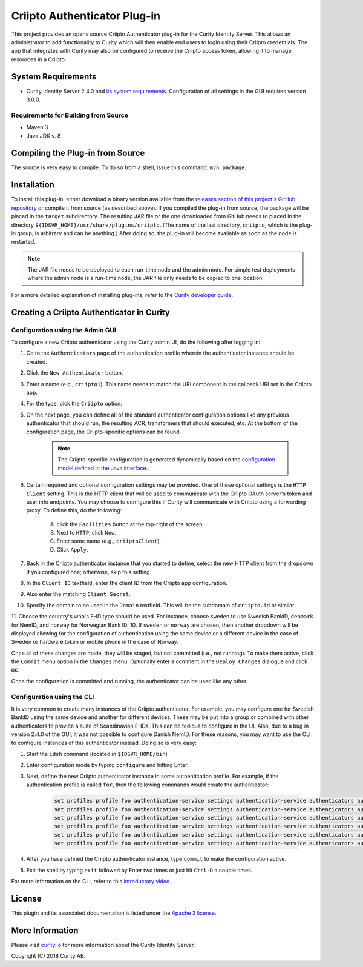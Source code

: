 Criipto Authenticator Plug-in
=============================

.. image:: https://travis-ci.org/curityio/criipto-authenticator.svg?branch=master
      :target: https://travis-ci.org/curityio/criipto-authenticator

This project provides an opens source Criipto Authenticator plug-in for the Curity Identity Server. This allows an administrator to add functionality to Curity which will then enable end users to login using their Criipto credentials. The app that integrates with Curity may also be configured to receive the Criipto access token, allowing it to manage resources in a Criipto.

System Requirements
~~~~~~~~~~~~~~~~~~~

* Curity Identity Server 2.4.0 and `its system requirements <https://developer.curity.io/docs/latest/system-admin-guide/system-requirements.html>`_. Configuration of all settings in the GUI requires version 3.0.0.

Requirements for Building from Source
"""""""""""""""""""""""""""""""""""""

* Maven 3
* Java JDK v. 8

Compiling the Plug-in from Source
~~~~~~~~~~~~~~~~~~~~~~~~~~~~~~~~~

The source is very easy to compile. To do so from a shell, issue this command: ``mvn package``.

Installation
~~~~~~~~~~~~

To install this plug-in, either download a binary version available from the `releases section of this project's GitHub repository <https://github.com/curityio/criipto-authenticator/releases>`_ or compile it from source (as described above). If you compiled the plug-in from source, the package will be placed in the ``target`` subdirectory. The resulting JAR file or the one downloaded from GitHub needs to placed in the directory ``${IDSVR_HOME}/usr/share/plugins/criipto``. (The name of the last directory, ``criipto``, which is the plug-in group, is arbitrary and can be anything.) After doing so, the plug-in will become available as soon as the node is restarted.

.. note::

    The JAR file needs to be deployed to each run-time node and the admin node. For simple test deployments where the admin node is a run-time node, the JAR file only needs to be copied to one location.

For a more detailed explanation of installing plug-ins, refer to the `Curity developer guide <https://developer.curity.io/docs/latest/developer-guide/plugins/index.html#plugin-installation>`_.

Creating a Criipto Authenticator in Curity
~~~~~~~~~~~~~~~~~~~~~~~~~~~~~~~~~~~~~~~~~~

Configuration using the Admin GUI
"""""""""""""""""""""""""""""""""

To configure a new Criipto authenticator using the Curity admin UI, do the following after logging in:

1. Go to the ``Authenticators`` page of the authentication profile wherein the authenticator instance should be created.
2. Click the ``New Authenticator`` button.
3. Enter a name (e.g., ``criipto1``). This name needs to match the URI component in the callback URI set in the Criipto app.
4. For the type, pick the ``Criipto`` option.
5. On the next page, you can define all of the standard authenticator configuration options like any previous authenticator that should run, the resulting ACR, transformers that should executed, etc. At the bottom of the configuration page, the Criipto-specific options can be found.

    .. figure:: docs/images/criipto-authenticator-type-in-curity.png
        :align: center
        :width: 600px

    .. note::

        The Criipto-specific configuration is generated dynamically based on the `configuration model defined in the Java interface <https://github.com/curityio/criipto-authenticator/blob/master/src/main/java/io/curity/identityserver/plugin/criipto/config/CriiptoAuthenticatorPluginConfig.java>`_.

6. Certain required and optional configuration settings may be provided. One of these optional settings is the ``HTTP Client`` setting. This is the HTTP client that will be used to communicate with the Criipto OAuth server's token and user info endpoints. You may choose to configure this if Curity will communicate with Criipto using a forwarding proxy. To define this, do the following:

    A. click the ``Facilities`` button at the top-right of the screen.
    B. Next to ``HTTP``, click ``New``.
    C. Enter some name (e.g., ``criiptoClient``).
    D. Click ``Apply``.

7. Back in the Criipto authenticator instance that you started to define, select the new HTTP client from the dropdown if you configured one; otherwise, skip this setting.
8. In the ``Client ID`` textfield, enter the client ID from the Criipto app configuration.
9. Also enter the matching ``Client Secret``.
10. Specify the domain to be used in the ``Domain`` textfield. This will be the subdomain of ``criipto.id`` or similar.
11. Choose the country's who's E-ID type should be used. For instance, choose ``sweden`` to use Swedish BankID, ``denmark`` for NemID, and ``norway`` for Norwegian Bank ID.
10. If ``sweden`` or ``norway`` are chosen, then another dropdown will be displayed allowing for the configuration of authentication using the same device or a different device in the case of Sweden or hardware token or mobile phone in the case of Norway.

Once all of these changes are made, they will be staged, but not committed (i.e., not running). To make them active, click the ``Commit`` menu option in the ``Changes`` menu. Optionally enter a comment in the ``Deploy Changes`` dialogue and click ``OK``.

Once the configuration is committed and running, the authenticator can be used like any other.

Configuration using the CLI
"""""""""""""""""""""""""""

It is very common to create many instances of the Criipto authenticator. For example, you may configure one for Swedish BankID using the same device and another for different devices. These may be put into a group or combined with other authenticators to provide a suite of Scandinavian E-IDs. This can be tedious to configure in the UI. Also, due to a bug in version 2.4.0 of the GUI, it was not possible to configure Danish NemID. For these reasons, you may want to use the CLI to configure instances of this authenticator instead. Doing so is very easy:

1. Start the ``idsh`` command (located in ``$IDSVR_HOME/bin``)
2. Enter configuration mode by typing ``configure`` and hitting Enter.
3. Next, define the new Criipto authenticator instance in some authentication profile. For example, if the authentication profile is called ``for``, then the following commands would create the authenticator:

    .. code-block::

        set profiles profile foo authentication-service settings authentication-service authenticators authenticator criipto1 description "Other Device"
        set profiles profile foo authentication-service settings authentication-service authenticators authenticator criipto1 criipto
        set profiles profile foo authentication-service settings authentication-service authenticators authenticator criipto1 criipto client-id urn:easyid:1
        set profiles profile foo authentication-service settings authentication-service authenticators authenticator criipto1 criipto client-secret QWxhZGRpbjpvcGVuIHNlc2FtZQ==
        set profiles profile foo authentication-service settings authentication-service authenticators authenticator criipto1 criipto sweden login-using other-device
        set profiles profile foo authentication-service settings authentication-service authenticators authenticator criipto1 criipto domain example.criipto.id

4. After you have defined the Criipto authenticator instance, type ``commit`` to make the configuration active.
5. Exit the shell by typing ``exit`` followed by Enter two times or just hit ``Ctrl-D`` a couple times.

For more information on the CLI, refer to this `introductory video <https://developer.curity.io/videos/video/cli-introduction>`_.

License
~~~~~~~

This plugin and its associated documentation is listed under the `Apache 2 license <LICENSE>`_.

More Information
~~~~~~~~~~~~~~~~

Please visit `curity.io <https://curity.io/>`_ for more information about the Curity Identity Server.

Copyright (C) 2018 Curity AB.
